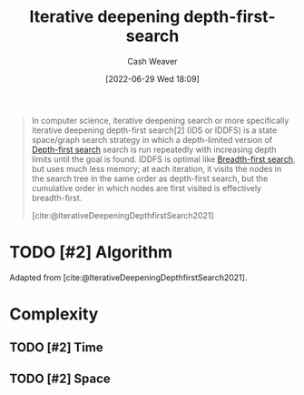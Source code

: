 :PROPERTIES:
:ID:       0ad51c11-995b-4437-a218-82df11697f7a
:END:
#+title: Iterative deepening depth-first-search
#+author: Cash Weaver
#+date: [2022-06-29 Wed 18:09]
#+filetags: :concept:

#+begin_quote
In computer science, iterative deepening search or more specifically iterative deepening depth-first search[2] (IDS or IDDFS) is a state space/graph search strategy in which a depth-limited version of [[id:81c88eaa-3ec9-486c-bcdf-457dd40b4eba][Depth-first search]] search is run repeatedly with increasing depth limits until the goal is found. IDDFS is optimal like [[id:cff4f06c-6179-423d-aa1d-ba54d85615e2][Breadth-first search]], but uses much less memory; at each iteration, it visits the nodes in the search tree in the same order as depth-first search, but the cumulative order in which nodes are first visited is effectively breadth-first.

[cite:@IterativeDeepeningDepthfirstSearch2021]
#+end_quote

* TODO [#2] Algorithm

Adapted from [cite:@IterativeDeepeningDepthfirstSearch2021].

* Complexity
** TODO [#2] Time
** TODO [#2] Space
#+print_bibliography:
* Anki :noexport:
:PROPERTIES:
:ANKI_DECK: Default
:END:
** {{c2::[[id:0ad51c11-995b-4437-a218-82df11697f7a][Iterative deepening depth-first-search]]}} is {{c1::optimal}}, unlike [[id:81c88eaa-3ec9-486c-bcdf-457dd40b4eba][Depth-first search]]
:PROPERTIES:
:ANKI_NOTE_TYPE: Cloze with Source
:ANKI_NOTE_ID: 1656857213507
:END:
*** Extra
*** Source
[cite:@IterativeDeepeningDepthfirstSearch2021]
** {{c2::[[id:0ad51c11-995b-4437-a218-82df11697f7a][Iterative deepening depth-first-search]]}} {{c3::uses much less memory}} than {{c1::[[id:cff4f06c-6179-423d-aa1d-ba54d85615e2][Breadth-first search]]}}
:PROPERTIES:
:ANKI_NOTE_TYPE: Cloze with Source
:ANKI_NOTE_ID: 1656857214134
:END:
*** Extra
*** Source
[cite:@IterativeDeepeningDepthfirstSearch2021]
** [[id:0ad51c11-995b-4437-a218-82df11697f7a][Iterative deepening depth-first-search]]
:PROPERTIES:
:ANKI_NOTE_TYPE: Describe
:ANKI_NOTE_ID: 1656857215158
:END:
*** Context
Computer science
*** Description
- A modified version of [[id:81c88eaa-3ec9-486c-bcdf-457dd40b4eba][Depth-first search]] which is depth-limited and slowly expands its depth.
- Has a lower memory requirement than [[id:cff4f06c-6179-423d-aa1d-ba54d85615e2][Breadth-first search]]
*** Extra
*** Source
[cite:@IterativeDeepeningDepthfirstSearch2021]



